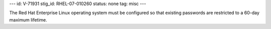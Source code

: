 ---
id: V-71931
stig_id: RHEL-07-010260
status: none
tag: misc
---

The Red Hat Enterprise Linux operating system must be configured so that existing passwords are restricted to a 60-day maximum lifetime.
